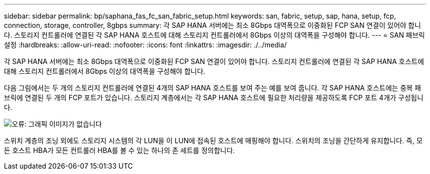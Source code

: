 ---
sidebar: sidebar 
permalink: bp/saphana_fas_fc_san_fabric_setup.html 
keywords: san, fabric, setup, sap, hana, setup, fcp, connection, storage, controller, 8gbps 
summary: 각 SAP HANA 서버에는 최소 8Gbps 대역폭으로 이중화된 FCP SAN 연결이 있어야 합니다. 스토리지 컨트롤러에 연결된 각 SAP HANA 호스트에 대해 스토리지 컨트롤러에서 8Gbps 이상의 대역폭을 구성해야 합니다. 
---
= SAN 패브릭 설정
:hardbreaks:
:allow-uri-read: 
:nofooter: 
:icons: font
:linkattrs: 
:imagesdir: ./../media/


[role="lead"]
각 SAP HANA 서버에는 최소 8Gbps 대역폭으로 이중화된 FCP SAN 연결이 있어야 합니다. 스토리지 컨트롤러에 연결된 각 SAP HANA 호스트에 대해 스토리지 컨트롤러에서 8Gbps 이상의 대역폭을 구성해야 합니다.

다음 그림에서는 두 개의 스토리지 컨트롤러에 연결된 4개의 SAP HANA 호스트를 보여 주는 예를 보여 줍니다. 각 SAP HANA 호스트에는 중복 패브릭에 연결된 두 개의 FCP 포트가 있습니다. 스토리지 계층에서는 각 SAP HANA 호스트에 필요한 처리량을 제공하도록 FCP 포트 4개가 구성됩니다.

image:saphana_fas_fc_image9.png["오류: 그래픽 이미지가 없습니다"]

스위치 계층의 조닝 외에도 스토리지 시스템의 각 LUN을 이 LUN에 접속된 호스트에 매핑해야 합니다. 스위치의 조닝을 간단하게 유지합니다. 즉, 모든 호스트 HBA가 모든 컨트롤러 HBA를 볼 수 있는 하나의 존 세트를 정의합니다.
